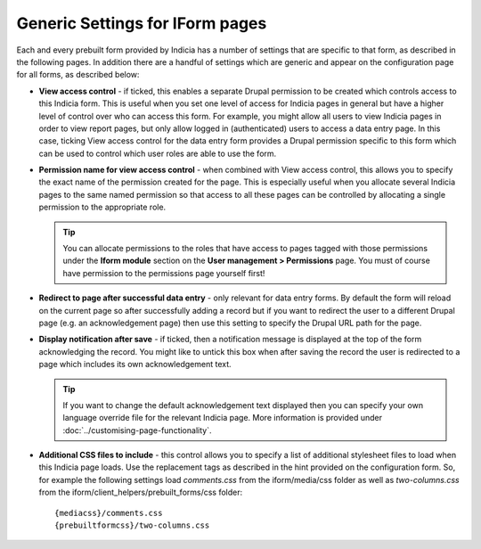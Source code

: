 Generic Settings for IForm pages
--------------------------------

Each and every prebuilt form provided by Indicia has a number of settings that are
specific to that form, as described in the following pages. In addition there are a
handful of settings which are generic and appear on the configuration page for all forms,
as described below:

* **View access control** - if ticked, this enables a separate Drupal permission to be 
  created which controls access to this Indicia form. This is useful when you set one
  level of access for Indicia pages in general but have a higher level of control over 
  who can access this form. For example, you might allow all users to view Indicia pages
  in order to view report pages, but only allow logged in (authenticated) users to access
  a data entry page. In this case, ticking View access control for the data entry form
  provides a Drupal permission specific to this form which can be used to control which
  user roles are able to use the form.
* **Permission name for view access control** - when combined with View access control, 
  this allows you to specify the exact name of the permission created for the page.
  This is especially useful when you allocate several Indicia pages to the same named
  permission so that access to all these pages can be controlled by allocating a single
  permission to the appropriate role.
  
  .. tip::

    You can allocate permissions to the roles that have access to pages tagged with those
    permissions under the **Iform module** section on the **User management > 
    Permissions** page. You must of course have permission to the permissions page 
    yourself first!
  
* **Redirect to page after successful data entry** - only relevant for data entry forms.
  By default the form will reload on the current page so after successfully adding a 
  record but if you want to redirect the user to a different Drupal page (e.g. an 
  acknowledgement page) then use this setting to specify the Drupal URL path for the page.
* **Display notification after save** - if ticked, then a notification message is 
  displayed at the top of the form acknowledging the record. You might like to untick this
  box when after saving the record the user is redirected to a page which includes its
  own acknowledgement text.
  
  .. tip ::
  
    If you want to change the default acknowledgement text displayed then you can specify
    your own language override file for the relevant Indicia page. More information is 
    provided under :doc:`../customising-page-functionality`.
    
* **Additional CSS files to include** - this control allows you to specify a list of 
  additional stylesheet files to load when this Indicia page loads. Use the replacement
  tags as described in the hint provided on the configuration form. So, for example the
  following settings load *comments.css* from the iform/media/css folder as well as
  *two-columns.css* from the iform/client_helpers/prebuilt_forms/css folder::
  
    {mediacss}/comments.css
    {prebuiltformcss}/two-columns.css